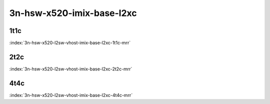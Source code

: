 3n-hsw-x520-imix-base-l2xc
--------------------------

1t1c
````

.. raw:: html

    <a name="x520-imix-1t1c-base-l2xc"></a>
    <center><b>

:index:`3n-hsw-x520-l2sw-vhost-imix-base-l2xc-1t1c-mrr`

.. raw:: html

    </b>
    Links to builds:
    <a href="https://nexus.fd.io/content/repositories/fd.io.master.ubuntu.xenial.main/io/fd/vpp/vpp/" target="_blank">vpp-ref</a>,
    <a href="https://jenkins.fd.io/view/csit/job/csit-vpp-perf-mrr-daily-master" target="_blank">csit-ref</a>
    <iframe width="1100" height="800" frameborder="0" scrolling="no" src="../_static/vpp/cpta-vm-vhost-imix-eth-1t1c-x520-3n-hsw-l2xc.html"></iframe>
    <p><br><br></p>
    </center>

2t2c
````

.. raw:: html

    <a name="x520-imix-2t2c-base-l2xc"></a>
    <center><b>

:index:`3n-hsw-x520-l2sw-vhost-imix-base-l2xc-2t2c-mrr`

.. raw:: html

    </b>
    Links to builds:
    <a href="https://nexus.fd.io/content/repositories/fd.io.master.ubuntu.xenial.main/io/fd/vpp/vpp/" target="_blank">vpp-ref</a>,
    <a href="https://jenkins.fd.io/view/csit/job/csit-vpp-perf-mrr-daily-master" target="_blank">csit-ref</a>
    <iframe width="1100" height="800" frameborder="0" scrolling="no" src="../_static/vpp/cpta-vm-vhost-imix-eth-2t2c-x520-3n-hsw-l2xc.html"></iframe>
    <p><br><br></p>
    </center>

4t4c
````

.. raw:: html

    <a name="x520-imix-4t4c-base-l2xc"></a>
    <center><b>

:index:`3n-hsw-x520-l2sw-vhost-imix-base-l2xc-4t4c-mrr`

.. raw:: html

    </b>
    Links to builds:
    <a href="https://nexus.fd.io/content/repositories/fd.io.master.ubuntu.xenial.main/io/fd/vpp/vpp/" target="_blank">vpp-ref</a>,
    <a href="https://jenkins.fd.io/view/csit/job/csit-vpp-perf-mrr-daily-master" target="_blank">csit-ref</a>
    <iframe width="1100" height="800" frameborder="0" scrolling="no" src="../_static/vpp/cpta-vm-vhost-imix-eth-4t4c-x520-3n-hsw-l2xc.html"></iframe>
    <p><br><br></p>
    </center>
